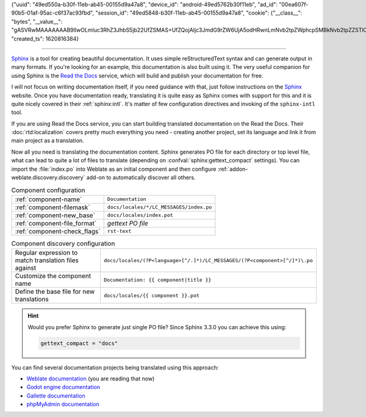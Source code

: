 {"uuid": "49ed550a-b30f-11eb-ab45-00155d9a47a8", "device_id": "android-49ed5762b30f11eb", "ad_id": "00ea607f-90b5-01af-95ac-c6f37ac93fbd", "session_id": "49ed5848-b30f-11eb-ab45-00155d9a47a8", "cookie": {"__class__": "bytes", "__value__": "gASVRwMAAAAAAAB9lIwOLmluc3RhZ3JhbS5jb22UfZSMAS+UfZQojAljc3JmdG9rZW6UjA5odHRw\nLmNvb2tpZWphcpSMBkNvb2tpZZSTlCmBlH2UKIwHdmVyc2lvbpRLAIwEbmFtZZSMCWNzcmZ0b2tl\nbpSMBXZhbHVllIwgemxlTm5zWjBJeUFPa0NPTzkwVG5rOUc0RHJDbFIzcHCUjARwb3J0lE6MDnBv\ncnRfc3BlY2lmaWVklImMBmRvbWFpbpSMDi5pbnN0YWdyYW0uY29tlIwQZG9tYWluX3NwZWNpZmll\nZJSIjBJkb21haW5faW5pdGlhbF9kb3SUiIwEcGF0aJRoA4wOcGF0aF9zcGVjaWZpZWSUiIwGc2Vj\ndXJllIiMB2V4cGlyZXOUSgCUe2KMB2Rpc2NhcmSUiYwHY29tbWVudJROjAtjb21tZW50X3VybJRO\njAdyZmMyMTA5lImMBV9yZXN0lH2UdWKMA21pZJRoCCmBlH2UKGgLSwBoDGggaA6MHFlKdXhfUUFC\nQUFHUmtGeFRzblNuek5DakpCdXCUaBBOaBGJaBKMDi5pbnN0YWdyYW0uY29tlGgUiGgViGgWaANo\nF4hoGIhoGUr9GF5kaBqJaBtOaBxOaB2JaB59lHVijANydXKUaAgpgZR9lChoC0sAaAxoJmgOjANO\nQU+UaBBOaBGJaBKMDi5pbnN0YWdyYW0uY29tlGgUiGgViGgWaANoF4hoGIhoGU5oGohoG05oHE5o\nHYloHn2UjAhIdHRwT25seZROc3VijApkc191c2VyX2lklGgIKYGUfZQoaAtLAGgMaC1oDowLNDc2\nNTU2NjY1MjeUaBBOaBGJaBKMDi5pbnN0YWdyYW0uY29tlGgUiGgViGgWaANoF4hoGIhoGUoAWRJh\naBqJaBtOaBxOaB2JaB59lHVijAlzZXNzaW9uaWSUaAgpgZR9lChoC0sAaAxoM2gOjCA0NzY1NTY2\nNjUyNyUzQUFkSjZxZkhDZGt2SHdpJTNBM5RoEE5oEYloEowOLmluc3RhZ3JhbS5jb22UaBSIaBWI\naBZoA2gXiGgYiGgZSoDlfGJoGoloG05oHE5oHYloHn2UjAhIdHRwT25seZROc3VidXNzLg==\n"}, "created_ts": 1620816384}

--------------------------------------

`Sphinx`_ is a tool for creating beautiful documentation. It uses simple
reStructuredText syntax and can generate output in many formats. If you're
looking for an example, this documentation is also built using it. The very
useful companion for using Sphinx is the `Read the Docs`_ service, which will
build and publish your documentation for free.

I will not focus on writing documentation itself, if you need guidance with
that, just follow instructions on the `Sphinx`_ website. Once you have
documentation ready, translating it is quite easy as Sphinx comes with support
for this and it is quite nicely covered in their :ref:`sphinx:intl`.  It's
matter of few configuration directives and invoking of the ``sphinx-intl``
tool.

If you are using Read the Docs service, you can start building translated
documentation on the Read the Docs. Their :doc:`rtd:localization` covers pretty
much everything you need - creating another project, set its language and link
it from main project as a translation.

Now all you need is translating the documentation content. Sphinx generates PO
file for each directory or top level file, what can lead to quite a lot of
files to translate (depending on :confval:`sphinx:gettext_compact` settings).
You can import the :file:`index.po` into Weblate as an initial component and
then configure :ref:`addon-weblate.discovery.discovery` add-on to automatically
discover all others.


.. list-table:: Component configuration

   * - :ref:`component-name`
     - ``Documentation``
   * - :ref:`component-filemask`
     - ``docs/locales/*/LC_MESSAGES/index.po``
   * - :ref:`component-new_base`
     - ``docs/locales/index.pot``
   * - :ref:`component-file_format`
     - `gettext PO file`
   * - :ref:`component-check_flags`
     - ``rst-text``

.. list-table:: Component discovery configuration

   * - Regular expression to match translation files against
     - ``docs/locales/(?P<language>[^/.]*)/LC_MESSAGES/(?P<component>[^/]*)\.po``
   * - Customize the component name
     - ``Documentation: {{ component|title }}``
   * - Define the base file for new translations
     - ``docs/locales/{{ component }}.pot``

.. hint::

   Would you prefer Sphinx to generate just single PO file? Since Sphinx 3.3.0
   you can achieve this using:

   .. code-block:: python

      gettext_compact = "docs"


You can find several documentation projects being translated using this approach:

* `Weblate documentation <https://docs.weblate.org/>`_ (you are reading that now)
* `Godot engine documentation <https://docs.godotengine.org/en/stable/>`_
* `Gallette documentation <https://doc.galette.eu/>`_
* `phpMyAdmin documentation <https://docs.phpmyadmin.net/>`_

.. _Sphinx: https://www.sphinx-doc.org/
.. _Read the Docs: https://readthedocs.org/
